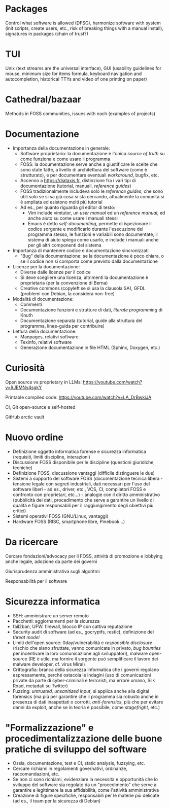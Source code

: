 * Packages

Control what software is allowed (DFSG), harmonize software with system (init scripts, create users, etc., risk of breaking things with a manual install), signatures in packages (chain of trust?)

* TUI

Unix (text streams are the universal interface), GUI (usability guidelines for mouse, minimum size for items formula, keyboard navigation and autocompletion, historical TTYs and video of one printing on paper)

* Cathedral/bazaar

Methods in FOSS communities, issues with each (examples of projects)

* Documentazione

- Importanza della documentazione in generale:
  - Software proprietario: la documentazione è l'unica /source of truth/ su come funziona e come usare il programma
  - FOSS: la documentazione serve anche a giustificare le scelte che sono state fatte, a livello di architettura del software (come è strutturato), e per documentare eventuali /workaround/, bugfix, etc.
  - Accenno a https://diataxis.fr, distinzione fra i vari tipi di documentazione (tutorial, manuali, /reference guides/)
  - FOSS tradizionalmente includeva solo le /reference guides/, che sono utili solo se si sa già cosa si sta cercando, attualmente la comunità si è ampliata ed esistono molti più tutorial
  - Ad es., per quanto riguarda gli editor di testo:
    - Vim include vimtutor, un /user manual/ ed un /reference manual/, ed anche aiuto su come usare i manuali stessi
    - Emacs è detto /self-documenting/, permette di ispezionare il codice sorgente e modificarlo durante l'esecuzione del programma stesso, le funzioni e variabili sono documentate, il sistema di aiuto spiega come usarlo, e include i manuali anche per gli altri componenti del sistema
- Importanza di mantenere codice e documentazione sincronizzati
  - "Bug" della documentazione: se la documentazione è poco chiara, o se il codice non si comporta come previsto dalla documentazione
- Licenze per la documentazione:
  - Diverse dalle licenze per il codice
  - Si deve scegliere una licenza, altrimenti la documentazione è proprietaria (per la convenzione di Berna)
  - Creative commons (copyleft se si usa la clausola SA), GFDL (problemi con Debian, la considera non-free)
- Modalità di documentazione:
  - Commenti
  - Documentazione funzioni e strutture di dati, /literate programming/ di Knuth
  - Documentazione separata (tutorial, guide alla struttura del programma, linee-guida per contribuire)
- Lettura della documentazione:
  - Manpages, relativi software
  - Texinfo, relativi software
  - Generazione documentazione in file HTML (Sphinx, Doxygen, etc.)

* Curiosità

Open source vs proprietary in LLMs: https://youtube.com/watch?v=9JEMNy4sgkY

Printable compiled code: https://youtube.com/watch?v=LA_DrBwkiJA

CI, Git open-source e self-hosted

GitHub arctic vault

* Nuovo ordine

- Definizione oggetto informatica forense e sicurezza informatica (requisiti, limiti discipline, interazioni)
- Discussione FOSS disponibile per le discipline (questioni giuridiche, tecniche)
- Definizione FOSS, discussione vantaggi (difficile distinguere le due)
- Sistemi a supporto del software FOSS (documentazione tecnica libera - tensione legale con segreti industriali, dati necessari per l'uso del software liberi - ad es., driver, etc., VCS, CI, compilatori FOSS e confronto con proprietari, etc...) - analogie con il diritto amministrativo (pubblicità dei dati, procedimento che serve a garantire un livello di qualità e figure responsabili per il raggiungimento degli obiettivi più critici)
- Sistemi operativi FOSS (GNU/Linux, vantaggi)
- Hardware FOSS (RISC, smartphone libre, Pinebook...)

* Da ricercare

Cercare fondazioni/advocacy per il FOSS, attività di promozione e lobbying anche legale, adozione da parte dei governi

Giurisprudenza amministrativa sugli algoritmi

Responsabilità per il software

* Sicurezza informatica

- SSH: amministrare un server remoto
- Pacchetti: aggiornamenti per la sicurezza
- fail2ban, UFW: firewall, blocco IP con cattiva reputazione
- Security audit di software (ad es., gocryptfs, restic), definizione del /threat model/
- Limiti dell'open source: 0day/vulnerabilità e /responsible disclosure/ (rischio che siano sfruttate, vanno comunicate in privato, /bug bounties/ per incentivare la loro comunicazione agli sviluppatori), malware open-source (RE è utile, ma fornire il sorgente può semplificare il lavoro dei malware developer, cf. virus Mirai)
- Crittografia: branca della sicurezza informatica che i governi regolano espressamente, perché ostacola le indagini (uso di comunicazioni private da parte di cyber-criminali e terroristi, ma errore umano, Silk Road, metadati su Twitter)
- Fuzzing: /untrusted, unsanitized input/, si applica anche alla digital forensics (ma più per garantire che il programma sia robusto anche in presenza di dati inaspettati o corrotti, /anti-forensics/, più che per evitare danni da exploit, anche se in teoria è possibile, come /stagefright/, etc.)

* "Formalizzazione" e procedimentalizzazione delle buone pratiche di sviluppo del software

- Ossia, documentazione, test e CI, static analysis, fuzzying, etc.
- Cercare richiami in regolamenti governativi, ordinanze, raccomandazioni, etc.
- Se non ci sono richiami, evidenziare la necessità e opportunità che lo sviluppo del software sia regolato da un "procedimento" che serve a garantire e legittimare la sua affidabilità, come l'attività amministrativa
- Creazione di figure specifiche, responsabili per le materie più delicate (ad es., il team per la sicurezza di Debian)
